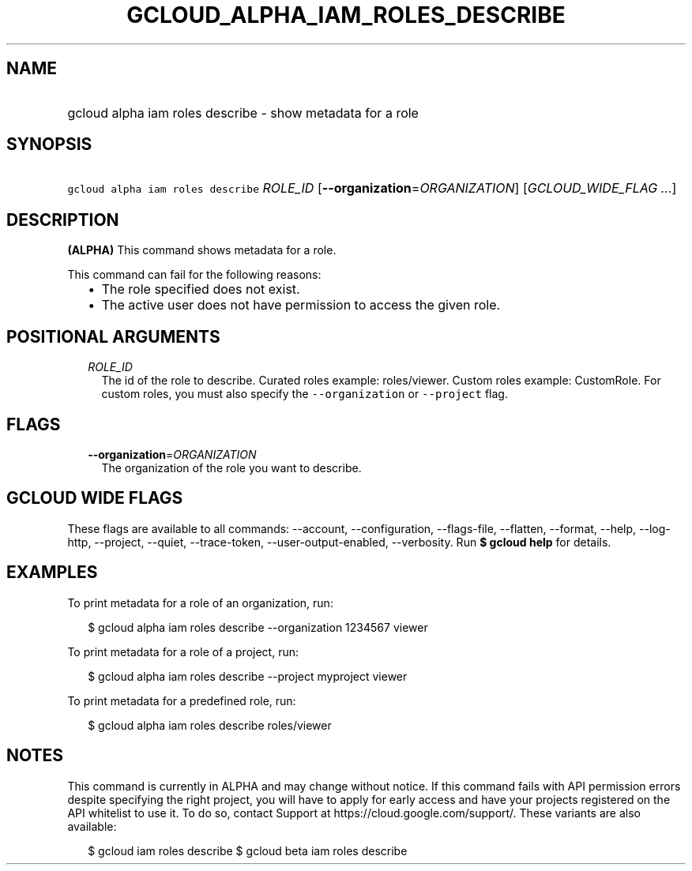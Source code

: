 
.TH "GCLOUD_ALPHA_IAM_ROLES_DESCRIBE" 1



.SH "NAME"
.HP
gcloud alpha iam roles describe \- show metadata for a role



.SH "SYNOPSIS"
.HP
\f5gcloud alpha iam roles describe\fR \fIROLE_ID\fR [\fB\-\-organization\fR=\fIORGANIZATION\fR] [\fIGCLOUD_WIDE_FLAG\ ...\fR]



.SH "DESCRIPTION"

\fB(ALPHA)\fR This command shows metadata for a role.

This command can fail for the following reasons:
.RS 2m
.IP "\(bu" 2m
The role specified does not exist.
.IP "\(bu" 2m
The active user does not have permission to access the given role.
.RE
.sp



.SH "POSITIONAL ARGUMENTS"

.RS 2m
.TP 2m
\fIROLE_ID\fR
The id of the role to describe. Curated roles example: roles/viewer. Custom
roles example: CustomRole. For custom roles, you must also specify the
\f5\-\-organization\fR or \f5\-\-project\fR flag.


.RE
.sp

.SH "FLAGS"

.RS 2m
.TP 2m
\fB\-\-organization\fR=\fIORGANIZATION\fR
The organization of the role you want to describe.


.RE
.sp

.SH "GCLOUD WIDE FLAGS"

These flags are available to all commands: \-\-account, \-\-configuration,
\-\-flags\-file, \-\-flatten, \-\-format, \-\-help, \-\-log\-http, \-\-project,
\-\-quiet, \-\-trace\-token, \-\-user\-output\-enabled, \-\-verbosity. Run \fB$
gcloud help\fR for details.



.SH "EXAMPLES"

To print metadata for a role of an organization, run:

.RS 2m
$ gcloud alpha iam roles describe \-\-organization 1234567 viewer
.RE

To print metadata for a role of a project, run:

.RS 2m
$ gcloud alpha iam roles describe \-\-project myproject viewer
.RE

To print metadata for a predefined role, run:

.RS 2m
$ gcloud alpha iam roles describe roles/viewer
.RE



.SH "NOTES"

This command is currently in ALPHA and may change without notice. If this
command fails with API permission errors despite specifying the right project,
you will have to apply for early access and have your projects registered on the
API whitelist to use it. To do so, contact Support at
https://cloud.google.com/support/. These variants are also available:

.RS 2m
$ gcloud iam roles describe
$ gcloud beta iam roles describe
.RE

